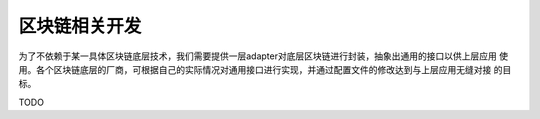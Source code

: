 =================
区块链相关开发
=================

为了不依赖于某一具体区块链底层技术，我们需要提供一层adapter对底层区块链进行封装，抽象出通用的接口以供上层应用
使用。各个区块链底层的厂商，可根据自己的实际情况对通用接口进行实现，并通过配置文件的修改达到与上层应用无缝对接
的目标。

TODO
